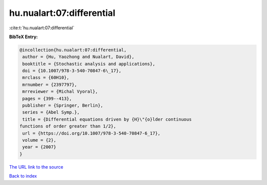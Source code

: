 hu.nualart:07:differential
==========================

:cite:t:`hu.nualart:07:differential`

**BibTeX Entry:**

.. code-block:: bibtex

   @incollection{hu.nualart:07:differential,
    author = {Hu, Yaozhong and Nualart, David},
    booktitle = {Stochastic analysis and applications},
    doi = {10.1007/978-3-540-70847-6\_17},
    mrclass = {60H10},
    mrnumber = {2397797},
    mrreviewer = {Michal Vyoral},
    pages = {399--413},
    publisher = {Springer, Berlin},
    series = {Abel Symp.},
    title = {Differential equations driven by {H}\"{o}lder continuous
   functions of order greater than 1/2},
    url = {https://doi.org/10.1007/978-3-540-70847-6_17},
    volume = {2},
    year = {2007}
   }
`The URL link to the source <ttps://doi.org/10.1007/978-3-540-70847-6_17}>`_


`Back to index <../By-Cite-Keys.html>`_
